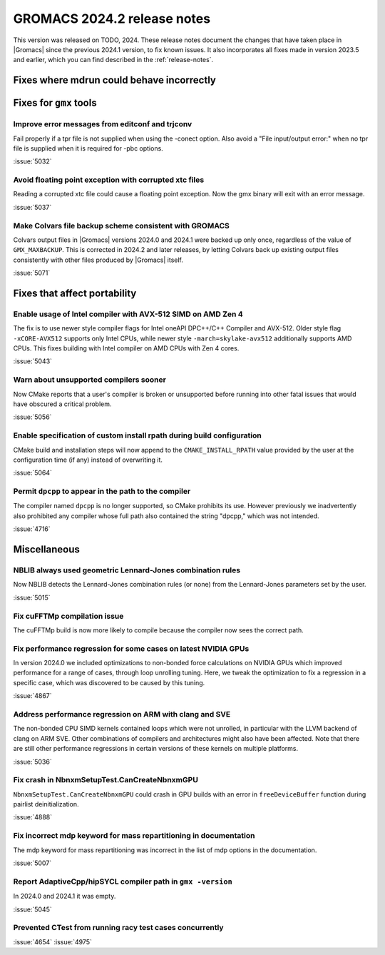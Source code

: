 GROMACS 2024.2 release notes
----------------------------

This version was released on TODO, 2024. These release notes
document the changes that have taken place in |Gromacs| since the
previous 2024.1 version, to fix known issues. It also incorporates all
fixes made in version 2023.5 and earlier, which you can find described
in the :ref:`release-notes`.

.. Note to developers!
   Please use """"""" to underline the individual entries for fixed issues in the subfolders,
   otherwise the formatting on the webpage is messed up.
   Also, please use the syntax :issue:`number` to reference issues on GitLab, without
   a space between the colon and number!

Fixes where mdrun could behave incorrectly
^^^^^^^^^^^^^^^^^^^^^^^^^^^^^^^^^^^^^^^^^^

Fixes for ``gmx`` tools
^^^^^^^^^^^^^^^^^^^^^^^

Improve error messages from editconf and trjconv
""""""""""""""""""""""""""""""""""""""""""""""""

Fail properly if a tpr file is not supplied when using the -conect option.
Also avoid a "File input/output error:" when no tpr file is supplied when
it is required for -pbc options.

:issue:`5032`

Avoid floating point exception with corrupted xtc files
"""""""""""""""""""""""""""""""""""""""""""""""""""""""

Reading a corrupted xtc file could cause a floating point exception.
Now the gmx binary will exit with an error message.

:issue:`5037`

Make Colvars file backup scheme consistent with GROMACS
"""""""""""""""""""""""""""""""""""""""""""""""""""""""

Colvars output files in |Gromacs| versions 2024.0 and 2024.1 were backed up
only once, regardless of the value of ``GMX_MAXBACKUP``.  This is corrected
in 2024.2 and later releases, by letting Colvars back up existing output
files consistently with other files produced by |Gromacs| itself.

:issue:`5071`

Fixes that affect portability
^^^^^^^^^^^^^^^^^^^^^^^^^^^^^

Enable usage of Intel compiler with AVX-512 SIMD on AMD Zen 4
"""""""""""""""""""""""""""""""""""""""""""""""""""""""""""""

The fix is to use newer style compiler flags for Intel oneAPI DPC++/C++
Compiler and AVX-512. Older style flag ``-xCORE-AVX512`` supports only
Intel CPUs, while newer style ``-march=skylake-avx512`` additionally
supports AMD CPUs. This fixes building with Intel compiler on AMD CPUs
with Zen 4 cores.

:issue:`5043`

Warn about unsupported compilers sooner
"""""""""""""""""""""""""""""""""""""""

Now CMake reports that a user's compiler is broken or unsupported
before running into other fatal issues that would have obscured a
critical problem.

:issue:`5056`

Enable specification of custom install rpath during build configuration
"""""""""""""""""""""""""""""""""""""""""""""""""""""""""""""""""""""""

CMake build and installation steps will now append to the
``CMAKE_INSTALL_RPATH`` value provided by the user at the configuration
time (if any) instead of overwriting it.

:issue:`5064`

Permit ``dpcpp`` to appear in the path to the compiler
""""""""""""""""""""""""""""""""""""""""""""""""""""""

The compiler named ``dpcpp`` is no longer supported, so CMake
prohibits its use. However previously we inadvertently also prohibited
any compiler whose full path also contained the string "dpcpp," which
was not intended.

:issue:`4716`

Miscellaneous
^^^^^^^^^^^^^

NBLIB always used geometric Lennard-Jones combination rules
"""""""""""""""""""""""""""""""""""""""""""""""""""""""""""

Now NBLIB detects the Lennard-Jones combination rules (or none)
from the Lennard-Jones parameters set by the user.

:issue:`5015`


Fix cuFFTMp compilation issue
"""""""""""""""""""""""""""""

The cuFFTMp build is now more likely to compile because the compiler now
sees the correct path.


Fix performance regression for some cases on latest NVIDIA GPUs
"""""""""""""""""""""""""""""""""""""""""""""""""""""""""""""""

In version 2024.0 we included optimizations to non-bonded force
calculations on NVIDIA GPUs which improved performance for a range of
cases, through loop unrolling tuning. Here, we tweak the optimization
to fix a regression in a specific case, which was discovered to be
caused by this tuning.

:issue:`4867`

Address performance regression on ARM with clang and SVE
""""""""""""""""""""""""""""""""""""""""""""""""""""""""

The non-bonded CPU SIMD kernels contained loops which were not unrolled,
in particular with the LLVM backend of clang on ARM SVE. Other combinations
of compilers and architectures might also have been affected.
Note that there are still other performance regressions in certain versions
of these kernels on multiple platforms.

:issue:`5036`
       
Fix crash in NbnxmSetupTest.CanCreateNbnxmGPU
"""""""""""""""""""""""""""""""""""""""""""""

``NbnxmSetupTest.CanCreateNbnxmGPU`` could crash in GPU builds
with an error in ``freeDeviceBuffer`` function during pairlist
deinitialization.

:issue:`4888`

Fix incorrect mdp keyword for mass repartitioning in documentation
""""""""""""""""""""""""""""""""""""""""""""""""""""""""""""""""""

The mdp keyword for mass repartitioning was incorrect in the list of mdp
options in the documentation.

:issue:`5007`

Report AdaptiveCpp/hipSYCL compiler path in ``gmx -version``
""""""""""""""""""""""""""""""""""""""""""""""""""""""""""""

In 2024.0 and 2024.1 it was empty.

:issue:`5045`

Prevented CTest from running racy test cases concurrently
"""""""""""""""""""""""""""""""""""""""""""""""""""""""""

:issue:`4654`
:issue:`4975`
